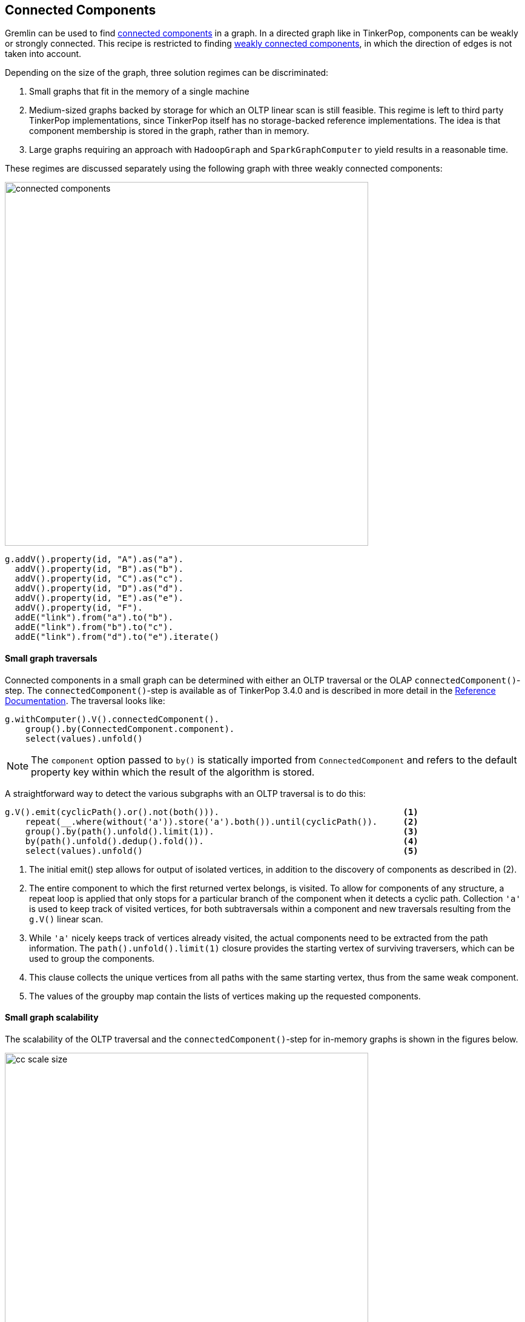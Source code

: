 ////
Licensed to the Apache Software Foundation (ASF) under one or more
contributor license agreements.  See the NOTICE file distributed with
this work for additional information regarding copyright ownership.
The ASF licenses this file to You under the Apache License, Version 2.0
(the "License"); you may not use this file except in compliance with
the License.  You may obtain a copy of the License at

  http://www.apache.org/licenses/LICENSE-2.0

Unless required by applicable law or agreed to in writing, software
distributed under the License is distributed on an "AS IS" BASIS,
WITHOUT WARRANTIES OR CONDITIONS OF ANY KIND, either express or implied.
See the License for the specific language governing permissions and
limitations under the License.
////

// @author Daniel Kuppitz (anwer on gremlin user list)
// @author Robert Dale (answer on gremlin user list)
// @author Marc de Lignie

[[connected-components]]
== Connected Components

Gremlin can be used to find link:https://en.wikipedia.org/wiki/Connected_component_(graph_theory)[connected components]
in a graph. In a directed graph like in TinkerPop, components can be weakly or strongly connected. This recipe is
restricted to finding link:https://en.wikipedia.org/wiki/Directed_graph#Directed_graph_connectivity[weakly
connected components], in which the direction of edges is not taken into account.

Depending on the size of the graph, three solution regimes can be discriminated:

1. Small graphs that fit in the memory of a single machine

2. Medium-sized graphs backed by storage for which an OLTP linear scan is still feasible. This regime is left to third party
TinkerPop implementations, since TinkerPop itself has no storage-backed reference implementations. The idea is that
component membership is stored in the graph, rather than in memory.

3. Large graphs requiring an approach with `HadoopGraph` and `SparkGraphComputer` to yield results in a reasonable time.

These regimes are discussed separately using the following graph with three weakly connected components:

image:connected-components.png[width=600]

[gremlin-groovy]
----
g.addV().property(id, "A").as("a").
  addV().property(id, "B").as("b").
  addV().property(id, "C").as("c").
  addV().property(id, "D").as("d").
  addV().property(id, "E").as("e").
  addV().property(id, "F").
  addE("link").from("a").to("b").
  addE("link").from("b").to("c").
  addE("link").from("d").to("e").iterate()
----

==== Small graph traversals

Connected components in a small graph can be determined with either an OLTP traversal or the OLAP
`connectedComponent()`-step. The `connectedComponent()`-step is available as of TinkerPop 3.4.0 and is
described in more detail in the
link:http://tinkerpop.apache.org/docs/x.y.z/reference/#connectedcomponent-step[Reference Documentation].
The traversal looks like:

[gremlin-groovy,existing]
----
g.withComputer().V().connectedComponent().
    group().by(ConnectedComponent.component).
    select(values).unfold()
----

NOTE: The `component` option passed to `by()` is statically imported from `ConnectedComponent` and refers to the
default property key within which the result of the algorithm is stored.

A straightforward way to detect the various subgraphs with an OLTP traversal is to do this:

[gremlin-groovy,existing]
----
g.V().emit(cyclicPath().or().not(both())).                                    <1>
    repeat(__.where(without('a')).store('a').both()).until(cyclicPath()).     <2>
    group().by(path().unfold().limit(1)).                                     <3>
    by(path().unfold().dedup().fold()).                                       <4>
    select(values).unfold()                                                   <5>
----

<1> The initial emit() step allows for output of isolated vertices, in addition to the discovery of
components as described in (2).

<2> The entire component to which the first returned vertex belongs, is visited. To allow for components of any
structure, a repeat loop is applied that only stops for a particular branch of the component when it detects a cyclic
path.  Collection `'a'` is used to keep track of visited vertices, for both subtraversals within a component
and new traversals resulting from the `g.V()` linear scan.

<3> While `'a'` nicely keeps track of vertices already visited, the actual components need to be extracted from the
path information. The `path().unfold().limit(1)` closure provides the starting vertex
of surviving traversers, which can be used to group the components.

<4> This clause collects the unique vertices from all paths with the same starting vertex, thus from the same
weak component.

<5> The values of the groupby map contain the lists of vertices making up the requested components.

==== Small graph scalability

The scalability of the OLTP traversal and the `connectedComponent()`-step for in-memory graphs is shown in the figures
below.

[[cc-scale-size]]
.Run times for finding connected components in a randomly generated graph with 10 components of equal size and with an edge/vertex ratio of 6
image::cc-scale-size.png[width=600, side=bottom]

In general, the `connectedComponent()`-step is almost a factor two faster than the OLTP traversal. Only, for very
small graphs the overhead of running the ConnectedComponentVertexProgram is larger than that of the OLTP traversal.
The vertex program works by having interconnected vertices exchange id's and store the lowest id until no vertex
receives a lower id. This algorithm is commonly applied in
link:https://en.wikipedia.org/wiki/Bulk_synchronous_parallel[bulk synchronous parallel] systems, e.g. in
link:https://spark.apache.org/graphx[Apache Spark GraphX]. Overhead for the vertex program arises because it has to run
as many cycles as the largest length of the shortest paths between any two vertices in a component of the graph. In
every cycle each vertex has to be checked for being
"halted". Overhead of the OLTP traversal consists of each traverser having to carry complete path information. For
pure depth-first-search or breadth-first-search implementations, connected-component algotithms should scale
as [.big]##O##(V+E). For the traversals in the figure above this is almost the case.

[[cc-scale-ratio]]
.Run times for finding connected components in a randomly generated graph with 10 components, each consisting of 6400 vertices
image::cc-scale-ratio.png[width=600]

The random graphs used for the scalability tests can be modulated with the edge/vertex ratio. For small ratios the
components generated are more lint-like and harder to process by the `connectedComponent()`-step. For high ratios
the components are more mesh-like and the ConnectedComponentVertexProgram needs few cycles to process the graph. These
characteristics show clearly from the graph. Indeed, for a given number of vertices, the run time of the
`connectedComponent()`-step does not depend on the number of edges, but rather on the maximum shortest path length in
the graph.

==== Large graphs

Large graphs in TinkerPop require distributed processing by `SparkGraphComputer` to get results in a reasonable time (OLAP
approach). This means that the graph must be available as `HadoopGraph` (third party TinkerPop implementations often
allow to make a graph available as an `HadoopGraph` by providing an Hadoop `InputFormat`). Running the
`connectedComponent()`-step on
an `HadoopGraph` works the same as for a small graph, provided that `SparkGraphComputer` is specified as the graph computer,
either with the `gremlin.hadoop.defaultGraphComputer` property or as part of the `withComputer()`-step.

Scalability of the the `connectedComponent()`-step with `SparkGraphComputer` is high, but note that:

* The graph should fit in the memory of the Spark cluster to allow the VertexProgram to run its cycles without spilling
intermediate results to disk and loosing most of the gains from the distributed processing.
* As discussed for small graphs, the BSP algorithm does not play well with graphs having a large shortest path between
any pair of vertices. Overcoming this limitation is still a
link:http://www.vldb.org/pvldb/vol7/p1821-yan.pdf[subject of academic research].